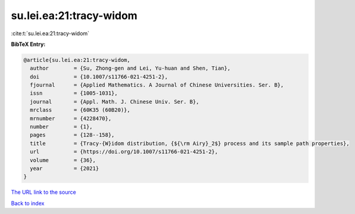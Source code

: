 su.lei.ea:21:tracy-widom
========================

:cite:t:`su.lei.ea:21:tracy-widom`

**BibTeX Entry:**

.. code-block:: bibtex

   @article{su.lei.ea:21:tracy-widom,
     author        = {Su, Zhong-gen and Lei, Yu-huan and Shen, Tian},
     doi           = {10.1007/s11766-021-4251-2},
     fjournal      = {Applied Mathematics. A Journal of Chinese Universities. Ser. B},
     issn          = {1005-1031},
     journal       = {Appl. Math. J. Chinese Univ. Ser. B},
     mrclass       = {60K35 (60B20)},
     mrnumber      = {4228470},
     number        = {1},
     pages         = {128--158},
     title         = {Tracy-{W}idom distribution, {${\rm Airy}_2$} process and its sample path properties},
     url           = {https://doi.org/10.1007/s11766-021-4251-2},
     volume        = {36},
     year          = {2021}
   }
`The URL link to the source <https://doi.org/10.1007/s11766-021-4251-2>`_


`Back to index <../By-Cite-Keys.html>`_
